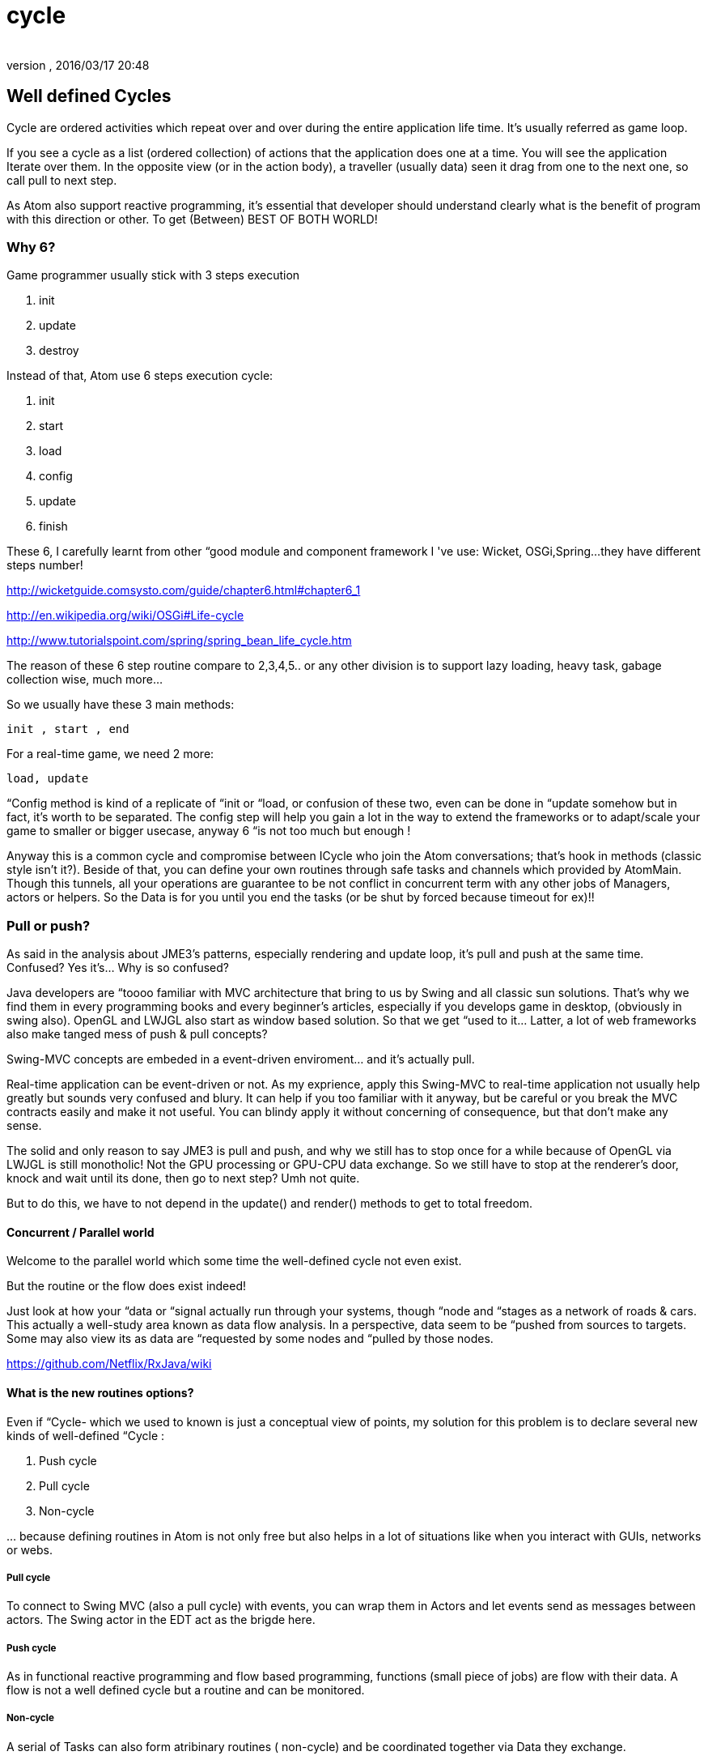 = cycle
:author: 
:revnumber: 
:revdate: 2016/03/17 20:48
:relfileprefix: ../../../../
:imagesdir: ../../../..
ifdef::env-github,env-browser[:outfilesuffix: .adoc]



== Well defined Cycles

Cycle are ordered activities which repeat over and over during the entire application life time. It's usually referred as game loop. 

If you see a cycle as a list (ordered collection) of actions that the application does one at a time. You will see the application Iterate over them. In the opposite view (or in the action body), a traveller (usually data) seen it drag from one to the next one, so call pull to next step.

As Atom also support reactive programming, it's essential that developer should understand clearly what is the benefit of program with this direction or other. To get (Between) BEST OF BOTH WORLD! 


=== Why 6?

Game programmer usually stick with 3 steps execution

.  init 
.  update
.  destroy

Instead of that, Atom use 6 steps execution cycle:

.  init
.  start
.  load
.  config
.  update
.  finish

These 6, I carefully learnt from other “good module and component framework I 've use: Wicket, OSGi,Spring…they have different steps number! 

link:http://wicketguide.comsysto.com/guide/chapter6.html#chapter6_1[http://wicketguide.comsysto.com/guide/chapter6.html#chapter6_1]

link:http://en.wikipedia.org/wiki/OSGi#Life-cycle[http://en.wikipedia.org/wiki/OSGi#Life-cycle]

link:http://www.tutorialspoint.com/spring/spring_bean_life_cycle.htm[http://www.tutorialspoint.com/spring/spring_bean_life_cycle.htm]

The reason of these 6 step routine compare to 2,3,4,5.. or any other division is to support lazy loading, heavy task, gabage collection wise, much more…

So we usually have these 3 main methods:

....
init , start , end
....

For a real-time game, we need 2 more:

....
load, update
 
....

“Config method is kind of a replicate of “init or “load, or confusion of these two, even can be done in “update somehow but in fact, it's worth to be separated. The config step will help you gain a lot in the way to extend the frameworks or to adapt/scale  your game to smaller or bigger usecase, anyway 6 “is not too much but enough !

Anyway this is a common cycle and compromise between ICycle who join the Atom conversations; that's hook in methods (classic style isn't it?). Beside of that, you can define your own routines through safe tasks and channels which provided by AtomMain. Though this tunnels, all your operations are guarantee to be not conflict in concurrent term with any other jobs of Managers, actors or helpers. So the Data is for you until you end the tasks (or be shut by forced because timeout for ex)!!


=== Pull or push?

As said in the analysis about JME3's patterns, especially rendering and update loop, it's pull and push at the same time. Confused? Yes it's… Why is so confused?

Java developers are “toooo familiar with MVC architecture that bring to us by Swing and all classic sun solutions. That's why we find them in every programming books and every beginner's articles, especially if you develops game in desktop, (obviously in swing also). OpenGL and LWJGL also start as window based solution. So that we get “used to it… Latter, a lot of web frameworks also make tanged mess of push &amp; pull concepts?

Swing-MVC concepts are embeded in a event-driven enviroment… and it's actually pull.

Real-time application can be event-driven or not. As my exprience, apply this Swing-MVC to real-time application not usually help greatly but sounds very confused and blury. It can help if you too familiar with it anyway, but be careful or you break the MVC contracts easily and make it not useful. You can blindy apply it without concerning of consequence, but that don’t make any sense.

The solid and only reason to say JME3 is pull and push, and why we still has to stop once for a while because of OpenGL via LWJGL is still monotholic! Not the GPU processing or GPU-CPU data exchange. So we still have to stop at the renderer's door, knock and wait until its done, then go to next step? Umh not quite. 

But to do this, we have to not depend in the update() and render() methods to get to total freedom. 


==== Concurrent / Parallel world

Welcome to the parallel world which some time the well-defined cycle not even exist.

But the routine or the flow does exist indeed!

Just look at how your “data or “signal actually run through your systems, though “node and “stages as a network of roads &amp; cars. This actually a well-study area known as data flow analysis. In a perspective, data seem to be “pushed from sources to targets. Some may also view its as data are “requested by some nodes and “pulled by those nodes.

link:https://github.com/Netflix/RxJava/wiki[https://github.com/Netflix/RxJava/wiki]


==== What is the new routines options?

Even if “Cycle- which we used to known is just a conceptual view of points, my solution for this problem is to declare several new kinds of well-defined “Cycle :

.  Push cycle 
.  Pull cycle 
.  Non-cycle

… because defining routines in Atom is not only free but also helps in a lot of situations like when you interact with GUIs, networks or webs.


===== Pull cycle

To connect to Swing MVC (also a pull cycle) with events, you can wrap them in Actors and let events send as messages between actors. The Swing actor in the EDT act as the brigde here. 


===== Push cycle

As in functional reactive programming and flow based programming, functions (small piece of jobs) are flow with their data. A flow is not a well defined cycle but a routine and can be monitored.


===== Non-cycle

A serial of Tasks can also form atribinary routines ( non-cycle) and be coordinated together via Data they exchange. 


[TIP]
====
Goto AtomPar for more concurrent/ paralell concepts and advices
====



== Customable cycles


==== Customable routines

Via tasks and workers, you can atribinary make your own cycle that do anything around and later participate in the rendering stage and JME logic stage (if they want).

This freedom of doing things (in parallel if you want) is thanks to lock-free concurrent algorimths and data structure that Atom use. In other hand, the synchonizing problem is under research!

Read: <<jme3/advanced/atom_framework/atomcore/concurrent#, AtomPar>>


==== Customable (rendering) bucket

Bucket is a way to layered your rendering queue into layers or separate them into different categories (aka buckets) to handle differently.

With a composable comperator, a sub-list from a list, or a sub-tree from a tree, even a sub-graph from a entire scene graph can be extracted, or the whole collection can be sorted arcordingly. Custom bucket in Atom framework is implemented in AtomLight package to extend JME3 rendering pipeline. 

Note that a custom bucket is not very efficient! Even though if you enable a setting, Atom will take care of its render order and the update will be “IO wise with special indexing structure call B-Tree. If you use it without cautions it can require a lot of memory and make your rendering suffer. 


== Cycle & Scale

You can see there is a trend for networks call non blocking IO, which Node.js is the first most and remarkable success. In that world, there is actually not a wellform cycle or turn at all. Because if there is a Queue or a lock, a insist port holder or an strict order (like a cycle), it can not scale at all!!

In fact the atribinary networks and async data signals have a lot more problems than we can possible imagine. Not everything can be fast and precise…Some parts (services) may be slow by intend, some parts cause errors frequently. 

The fault torrent architecture of AtomEx make sure some sercurity and transactional problems are shielded. AtomDust in another hand focus in highly loose mobile devices and atribinay short range connections. Those carefully design systems for usecases actually make Atom suitable even without a real Cycle.


[TIP]
====
Read more about AtomEx for Cloud scale and AtomDust of Mobile scale.
====



== Technical reviews


==== Cycle (or ring)


==== Cicular (or ring) buffer

Ring buffer is fast way to make concurrent real time data streaming…

link:http://mechanitis.blogspot.com/2011/06/dissecting-disruptor-whats-so-special.html[http://mechanitis.blogspot.com/2011/06/dissecting-disruptor-whats-so-special.html]


==== Is there a real cycle? or just a lot of streams
